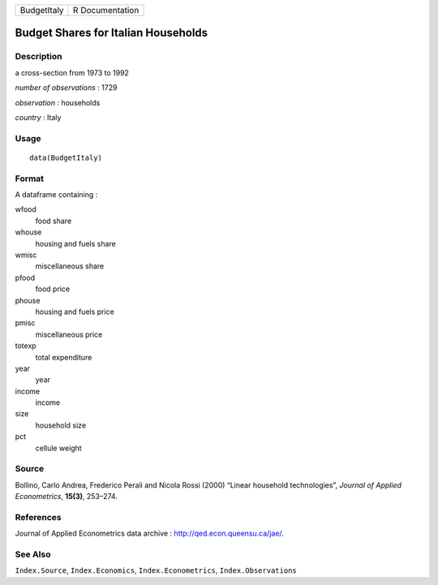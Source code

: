 +-------------+-----------------+
| BudgetItaly | R Documentation |
+-------------+-----------------+

Budget Shares for Italian Households
------------------------------------

Description
~~~~~~~~~~~

a cross-section from 1973 to 1992

*number of observations* : 1729

*observation* : households

*country* : Italy

Usage
~~~~~

::

    data(BudgetItaly)

Format
~~~~~~

A dataframe containing :

wfood
    food share

whouse
    housing and fuels share

wmisc
    miscellaneous share

pfood
    food price

phouse
    housing and fuels price

pmisc
    miscellaneous price

totexp
    total expenditure

year
    year

income
    income

size
    household size

pct
    cellule weight

Source
~~~~~~

Bollino, Carlo Andrea, Frederico Perali and Nicola Rossi (2000) “Linear
household technologies”, *Journal of Applied Econometrics*, **15(3)**,
253–274.

References
~~~~~~~~~~

Journal of Applied Econometrics data archive :
http://qed.econ.queensu.ca/jae/.

See Also
~~~~~~~~

``Index.Source``, ``Index.Economics``, ``Index.Econometrics``,
``Index.Observations``
